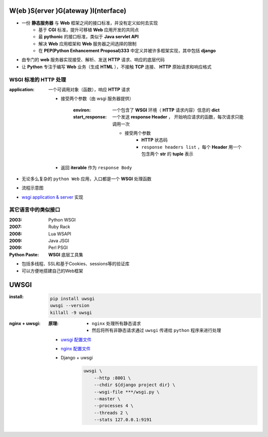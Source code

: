 W(eb )S(erver )G(ateway )I(nterface)
====================================
- 一份 **静态服务器** 与 **Web** 框架之间的接口标准，并没有定义如何去实现
    + 基于 **CGI** 标准，提升可移植 **Web** 应用开发的共同点
    + 最 **pythonic** 的接口标准，类似于 **Java servlet API**
    + 解决 **Web** 应用框架和 **Web** 服务器之间选择的限制
    + 在 **PEP(Python Enhancement Proposal)333** 中定义并被许多框架实现，其中包括 **django**
- 由专门的 **web** 服务器实现接受、解析、发送 **HTTP** 请求、响应的底层代码
- 让 **Python** 专注于编写 **Web** 业务（生成 **HTML** ），不接触 **TCP** 连接、 **HTTP** 原始请求和响应格式


WSGI 标准的 HTTP 处理
------------------------------
:application: 一个可调用对象（函数），响应 **HTTP** 请求

    - 接受两个参数（由 wsgi 服务器提供）

        :environ:        一个包含了 **WSGI** 环境（ **HTTP** 请求内容）信息的 **dict**
        :start_response: 一个发送 **response Header** ， 开始响应请求的函数，每次请求只能调用一次

            - 接受两个参数
                - **HTTP** 状态码
                - ``response headers list`` ，每个 **Header** 用一个包含两个 **str** 的 **tuple** 表示
    - 返回 **iterable** 作为 ``response Body``
- 无论多么复杂的 ``python Web`` 应用，入口都是一个 **WSGI** 处理函数
- 流程示意图
    .. image:: wsgi.png
- `wsgi application & server <wsgi.py>`_ 实现


其它语言中的类似接口
-------------------------------

:2003: Python WSGI
:2007: Ruby Rack
:2008: Lua WSAPI
:2009: Java JSGI
:2009: Perl PSGI


:Python Paste: **WSGI** 底层工具集

- 包括多线程、SSL和基于Cookies、sessions等的验证库
- 可以方便地搭建自己的Web框架


UWSGI
======

:install:
    .. code-block:: bash

        pip install uwsgi
        uwsgi --version
        killall -9 uwsgi

:nginx + uwsgi:
    :原理:
        - ``nginx`` 处理所有静态请求
        - 然后将所有非静态请求通过 ``uwsgi`` 传递给 ``python`` 程序来进行处理

    - `uwsgi 配置文件 <uwsgi.ini>`_
    -  `nginx 配置文件 <uwsgi.conf>`_
    - Django + uwsgi
        .. code-block:: shell

            uwsgi \
                --http :8001 \
                --chdir ${django project dir} \
                --wsgi-file ***/wsgi.py \
                --master \
                --processes 4 \
                --threads 2 \
                --stats 127.0.0.1:9191
